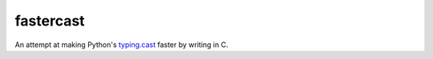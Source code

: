 ==========
fastercast
==========

An attempt at making Python's `typing.cast <https://docs.python.org/3/library/typing.html#typing.cast>`_ faster by writing in C.
